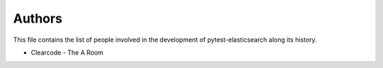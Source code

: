 Authors
=======

This file contains the list of people involved in the development
of pytest-elasticsearch along its history.

* Clearcode - The A Room
